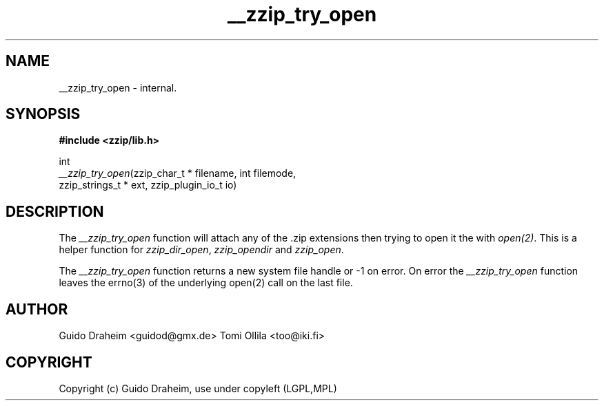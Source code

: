 .TH "__zzip_try_open" "3" "0\&.13\&.69" "zziplib" "zziplib Function List"
.ie \n(.g .ds Aq \(aq
.el        .ds Aq 
.nh
.ad l
.SH "NAME"
__zzip_try_open \-  internal\&. 
.SH "SYNOPSIS"
.sp
.nf
.B "#include <zzip/lib\&.h>"
.B ""
.sp
int
\fI__zzip_try_open\fR(zzip_char_t * filename, int filemode,
                zzip_strings_t * ext, zzip_plugin_io_t io)


.fi
.sp
.SH "DESCRIPTION"
 The \fI__zzip_try_open\fP function will attach any of the .zip extensions then trying to open it the with \fIopen(2)\fP. This is a helper function for \fIzzip_dir_open\fP, \fIzzip_opendir\fP and \fIzzip_open\fP. 
.sp
 The \fI__zzip_try_open\fP function returns a new system file handle or -1 on error. On error the \fI__zzip_try_open\fP function leaves the errno(3) of the underlying open(2) call on the last file.  
.sp
.sp
.SH "AUTHOR"
 Guido Draheim <guidod@gmx.de> Tomi Ollila <too@iki.fi> 
.sp
.sp
.SH "COPYRIGHT"
 Copyright (c) Guido Draheim, use under copyleft (LGPL,MPL)  
.sp
.sp
